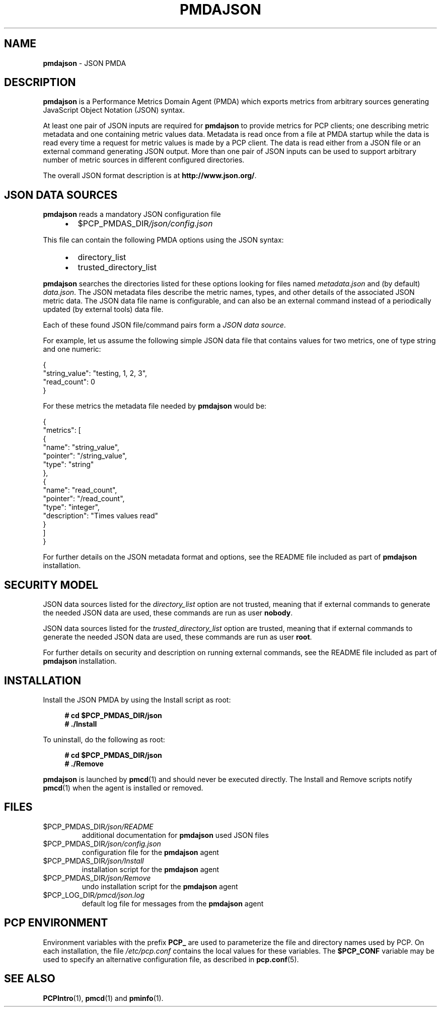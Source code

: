 '\"macro stdmacro
.\"
.\" Copyright (c) 2015-2018 Red Hat.
.\"
.\" This program is free software; you can redistribute it and/or modify it
.\" under the terms of the GNU General Public License as published by the
.\" Free Software Foundation; either version 2 of the License, or (at your
.\" option) any later version.
.\"
.\" This program is distributed in the hope that it will be useful, but
.\" WITHOUT ANY WARRANTY; without even the implied warranty of MERCHANTABILITY
.\" or FITNESS FOR A PARTICULAR PURPOSE.  See the GNU General Public License
.\" for more details.
.\"
.\"
.TH PMDAJSON 1 "PCP" "Performance Co-Pilot"
.SH NAME
\f3pmdajson\f1 \- JSON PMDA
.SH DESCRIPTION
\fBpmdajson\fP is a Performance Metrics Domain Agent (PMDA) which exports
metrics from arbitrary sources generating JavaScript Object Notation
(JSON) syntax.
.PP
At least one pair of JSON inputs are required for \fBpmdajson\fP to
provide metrics for PCP clients;
one describing metric metadata and one containing metric values data.
Metadata is read once from a file at PMDA startup while the data is read
every time a request for metric values is made by a PCP client.
The data is read either from a JSON file or an external command
generating JSON output.
More than one pair of JSON inputs can be used to support arbitrary number
of metric sources in different configured directories.
.PP
The overall JSON format description is at
.BR http://www.json.org/ .
.SH JSON DATA SOURCES
\fBpmdajson\fP reads a mandatory JSON configuration file
.IP
.PD 0
.RS +4
.IP \(bu 2
.I \f(CR$PCP_PMDAS_DIR\fP/json/config.json
.RE
.PD
.PP
This file can contain the following PMDA options using the JSON syntax:
.IP
.PD 0
.RS +4
.IP \(bu 2
directory_list
.IP \(bu
trusted_directory_list
.RE
.PD
.PP
\fBpmdajson\fP searches the directories listed for these options
looking for files named \fImetadata.json\fP and (by default)
\fIdata.json\fP.
The JSON metadata files describe the metric names, types, and
other details of the associated JSON metric data.
The JSON data file name is configurable, and can also be an external
command instead of a periodically updated (by external tools) data file.
.PP
Each of these found JSON file/command pairs form a \fIJSON data source\fP.
.PP
For example, let us assume the following simple JSON data file that
contains values for two metrics, one of type string and one numeric:
.PP
.nf
.fam C
  {
    "string_value": "testing, 1, 2, 3",
    "read_count": 0
  }
.fam P
.fi
.PP
For these metrics the metadata file needed by \fBpmdajson\fP would be:
.PP
.nf
.fam C
  {
    "metrics": [
      {
        "name": "string_value",
        "pointer": "/string_value",
        "type": "string"
      },
      {
        "name": "read_count",
        "pointer": "/read_count",
        "type": "integer",
        "description": "Times values read"
      }
    ]
  }
.fam P
.fi
.PP
For further details on the JSON metadata format and options,
see the README file included as part of \fBpmdajson\fP installation.
.SH SECURITY MODEL
JSON data sources listed for the \fIdirectory_list\fP option are not
trusted, meaning that if external commands to generate the needed
JSON data are used, these commands are run as user \fBnobody\fP.
.PP
JSON data sources listed for the \fItrusted_directory_list\fP option
are trusted, meaning that if external commands to generate the needed
JSON data are used, these commands are run as user \fBroot\fP.
.PP
For further details on security and description on running external
commands, see the README file included as part of \fBpmdajson\fP
installation.
.SH INSTALLATION
Install the JSON PMDA by using the Install script as root:
.sp 1
.RS +4
.ft B
.nf
# cd $PCP_PMDAS_DIR/json
# ./Install
.fi
.ft P
.RE
.sp 1
To uninstall, do the following as root:
.sp 1
.RS +4
.ft B
.nf
# cd $PCP_PMDAS_DIR/json
# ./Remove
.fi
.ft P
.RE
.sp 1
\fBpmdajson\fP is launched by \fBpmcd\fP(1) and should never be
executed directly.
The Install and Remove scripts notify \fBpmcd\fP(1) when the
agent is installed or removed.
.SH FILES
.TP
.I \f(CR$PCP_PMDAS_DIR\fP/json/README
additional documentation for \fBpmdajson\fP used JSON files
.TP
.I \f(CR$PCP_PMDAS_DIR\fP/json/config.json
configuration file for the \fBpmdajson\fP agent
.TP
.I \f(CR$PCP_PMDAS_DIR\fP/json/Install
installation script for the \fBpmdajson\fP agent
.TP
.I \f(CR$PCP_PMDAS_DIR\fP/json/Remove
undo installation script for the \fBpmdajson\fP agent
.TP
.I \f(CR$PCP_LOG_DIR\fP/pmcd/json.log
default log file for messages from the \fBpmdajson\fP agent
.SH PCP ENVIRONMENT
Environment variables with the prefix \fBPCP_\fP are used to parameterize
the file and directory names used by PCP.
On each installation, the
file \fI/etc/pcp.conf\fP contains the local values for these variables.
The \fB$PCP_CONF\fP variable may be used to specify an alternative
configuration file, as described in \fBpcp.conf\fP(5).
.SH SEE ALSO
.BR PCPIntro (1),
.BR pmcd (1)
and
.BR pminfo (1).
